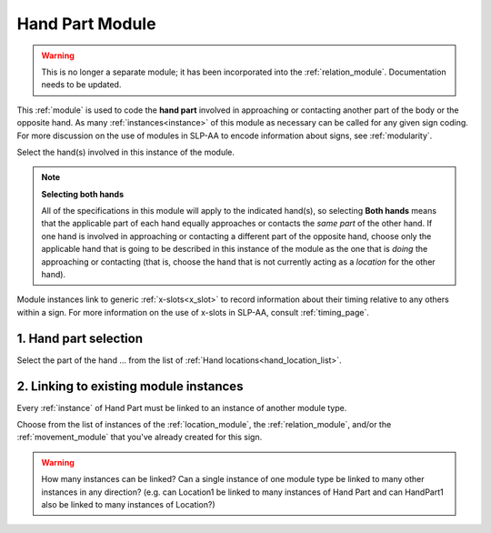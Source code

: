 .. todo::
    finish text descriptions
    how many module links?
        - confirm that the minimum is one
        - how many maximum (total)?
            - how many max for any module type?
    coordinate with Orientation to describe relative orientation

.. _hand_part_module:

****************
Hand Part Module
****************

.. warning::
    This is no longer a separate module; it has been incorporated into the :ref:`relation_module`. Documentation needs to be updated.

This :ref:`module` is used to code the **hand part** involved in approaching or contacting another part of the body or the opposite hand. As many :ref:`instances<instance>` of this module as necessary can be called for any given sign coding. For more discussion on the use of modules in SLP-AA to encode information about signs, see :ref:`modularity`.

Select the hand(s) involved in this instance of the module. 

.. note::
    **Selecting both hands**
    
    All of the specifications in this module will apply to the indicated hand(s), so selecting **Both hands** means that the applicable part of each hand equally approaches or contacts the *same part* of the other hand. If one hand is involved in approaching or contacting a different part of the opposite hand, choose only the applicable hand that is going to be described in this instance of the module as the one that is *doing* the approaching or contacting (that is, choose the hand that is not currently acting as a *location* for the other hand).

Module instances link to generic :ref:`x-slots<x_slot>` to record information about their timing relative to any others within a sign. For more information on the use of x-slots in SLP-AA, consult :ref:`timing_page`.

.. _hand_part_entry:

1. Hand part selection
``````````````````````

Select the part of the hand ... from the list of :ref:`Hand locations<hand_location_list>`.

.. _hpart_module_selection:

2. Linking to existing module instances
```````````````````````````````````````

Every :ref:`instance` of Hand Part must be linked to an instance of another module type.

Choose from the list of instances of the :ref:`location_module`, the :ref:`relation_module`, and/or the :ref:`movement_module` that you've already created for this sign.

.. warning::
    How many instances can be linked? Can a single instance of one module type be linked to many other instances in any direction? (e.g. can Location1 be linked to many instances of Hand Part and can HandPart1 also be linked to many instances of Location?)
